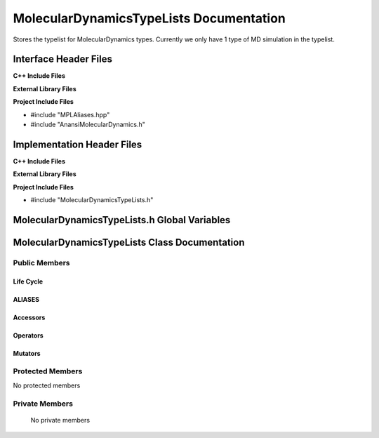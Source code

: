 .. _MolecularDynamicsTypeLists class target:

.. default-domain:: cpp

.. namespace:: ANANSI

########################################
MolecularDynamicsTypeLists Documentation
########################################

Stores the typelist for MolecularDynamics types. Currently we only have 1 type
of MD simulation in the typelist.

======================
Interface Header Files
======================

**C++ Include Files**

**External Library Files**

**Project Include Files**

* #include "MPLAliases.hpp"
* #include "AnansiMolecularDynamics.h" 

===========================
Implementation Header Files
===========================

**C++ Include Files**

**External Library Files**

**Project Include Files**

* #include "MolecularDynamicsTypeLists.h"

=============================================
MolecularDynamicsTypeLists.h Global Variables
=============================================

==============================================
MolecularDynamicsTypeLists Class Documentation
==============================================

.. class:: MolecularDynamicsTypeLists final

--------------
Public Members
--------------

^^^^^^^^^^
Life Cycle
^^^^^^^^^^

.. function:: MolecularDynamicsTypeLists::MolecularDynamicsTypeLists()

   The default constructor.

.. function:: MolecularDynamicsTypeLists::MolecularDynamicsTypeLists( const MolecularDynamicsTypeLists &other )

    The copy constructor.

.. function:: MolecularDynamicsTypeLists::MolecularDynamicsTypeLists(MolecularDynamicsTypeLists && other) 

    The copy-move constructor.

.. function:: MolecularDynamicsTypeLists::~MolecularDynamicsTypeLists()

    The destructor.

^^^^^^^
ALIASES
^^^^^^^

.. type:: TypeList = MPL::mpl_typelist<ANANSI::AnansiMolecularDynamics>

^^^^^^^^^
Accessors
^^^^^^^^^

^^^^^^^^^
Operators
^^^^^^^^^

.. function:: MolecularDynamicsTypeLists& MolecularDynamicsTypeLists::operator=( MolecularDynamicsTypeLists const & other)

    The assignment operator.

.. function:: MolecularDynamicsTypeLists& MolecularDynamicsTypeLists::operator=( MolecularDynamicsTypeLists && other)

    The assignment-move operator.

^^^^^^^^
Mutators
^^^^^^^^

-----------------
Protected Members
-----------------

No protected members

.. Commented out. 
.. ^^^^^^^^^^
.. Life Cycle
.. ^^^^^^^^^^
..
.. ^^^^^^^^^
.. Accessors
.. ^^^^^^^^^
.. 
.. ^^^^^^^^^
.. Operators
.. ^^^^^^^^^
.. 
.. ^^^^^^^^^
.. Mutators
.. ^^^^^^^^^
.. 
.. ^^^^^^^^^^^^
.. Data Members
.. ^^^^^^^^^^^^

---------------
Private Members
---------------

    No private members

.. Commented out. 
.. ^^^^^^^^^^
.. Life Cycle
.. ^^^^^^^^^^
..
.. ^^^^^^^^^
.. Accessors
.. ^^^^^^^^^
.. 
.. ^^^^^^^^^
.. Operators
.. ^^^^^^^^^
.. 
.. ^^^^^^^^^
.. Mutators
.. ^^^^^^^^^
.. 
.. ^^^^^^^^^^^^
.. Data Members
.. ^^^^^^^^^^^^
